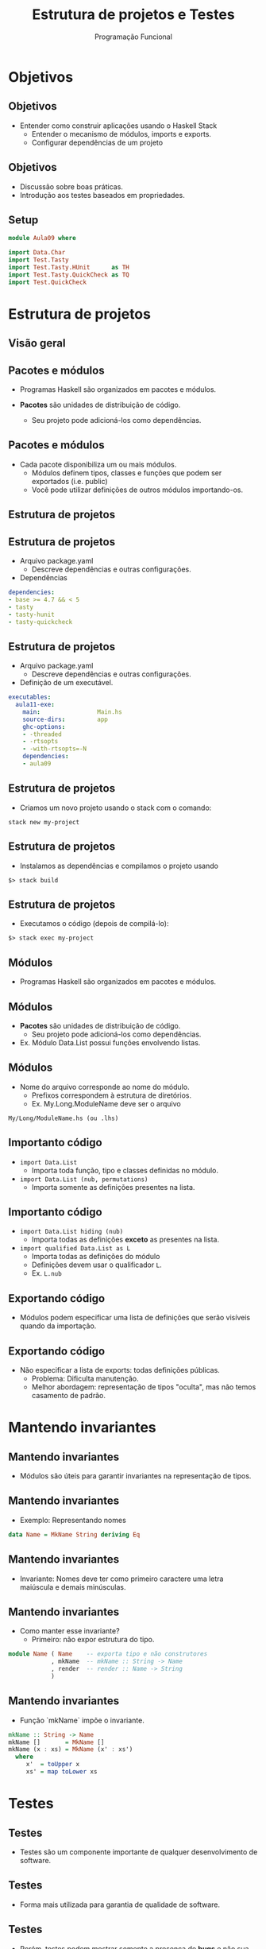 #+OPTIONS: date:nil reveal_mathjax:t toc:nil num:nil
#+OPTIONS: tex t
#+OPTIONS: timestamp:nil
#+PROPERTY: tangle Extra02.hs
#+PROPERTY: :header-args:haskell: :prologue ":{\n" :epilogue ":}\n"
#+REVEAL_THEME: white
#+REVEAL_HLEVEL: 1
#+REVEAL_ROOT: file:///home/rodrigo/reveal.js

#+Title: Estrutura de projetos e Testes
#+Author:  Programação Funcional


* Objetivos

** Objetivos

- Entender como construir aplicações usando o Haskell Stack
  - Entender o mecanismo de módulos, imports e exports.
  - Configurar dependências de um projeto
 
** Objetivos
    
- Discussão sobre boas práticas.
- Introdução aos testes baseados em propriedades.

** Setup

#+begin_src haskell :tangle yes :exports code :results output
module Aula09 where

import Data.Char
import Test.Tasty
import Test.Tasty.HUnit      as TH
import Test.Tasty.QuickCheck as TQ
import Test.QuickCheck
#+end_src

* Estrutura de projetos

** Visão geral
#+ATTR_HTML: :height 500px
[[./big-picture.png]]

** Pacotes e módulos

- Programas Haskell são organizados em pacotes e módulos.

- *Pacotes* são unidades de distribuição de código.
    - Seu projeto pode adicioná-los como dependências.

** Pacotes e módulos

- Cada pacote disponibiliza um ou mais módulos.
  - Módulos definem tipos, classes e funções que podem ser exportados (i.e. public)
  - Você pode utilizar definições de outros módulos importando-os.

** Estrutura de projetos

[[./stack.png]]

** Estrutura de projetos

- Arquivo package.yaml
    - Descreve dependências e outras configurações.
- Dependências

#+begin_src yaml
dependencies:
- base >= 4.7 && < 5
- tasty
- tasty-hunit
- tasty-quickcheck
#+end_src

** Estrutura de projetos

- Arquivo package.yaml
  - Descreve dependências e outras configurações.

- Definição de um executável.

#+begin_src yaml
executables:
  aula11-exe:
    main:                Main.hs
    source-dirs:         app
    ghc-options:
    - -threaded
    - -rtsopts
    - -with-rtsopts=-N
    dependencies:
    - aula09
#+end_src

** Estrutura de projetos

- Criamos um novo projeto usando o stack com o comando:

#+begin_src shell
stack new my-project
#+end_src

** Estrutura de projetos

- Instalamos as dependências e compilamos o projeto usando

#+begin_src shell
$> stack build
#+end_src

** Estrutura de projetos

- Executamos o código (depois de compilá-lo):

#+begin_src shell
$> stack exec my-project
#+end_src

** Módulos

- Programas Haskell são organizados em pacotes e módulos.

** Módulos

- *Pacotes* são unidades de distribuição de código.
  - Seu projeto pode adicioná-los como dependências.
    
- Ex. Módulo Data.List possui funções envolvendo listas.

** Módulos

- Nome do arquivo corresponde ao nome do módulo.
  - Prefixos correspondem à estrutura de diretórios.
  - Ex. My.Long.ModuleName deve ser o arquivo

#+begin_src shell
My/Long/ModuleName.hs (ou .lhs)
#+end_src

** Importanto código

- ~import Data.List~
  - Importa toda função, tipo e classes definidas no módulo.

- ~import Data.List (nub, permutations)~
  - Importa somente as definições presentes na lista.

** Importanto código

- ~import Data.List hiding (nub)~
  - Importa todas as definições *exceto* as presentes na lista.

- ~import qualified Data.List as L~
  - Importa todas as definições do módulo
  - Definições devem usar o qualificador ~L~.
  - Ex. ~L.nub~

** Exportando código

- Módulos podem especificar uma lista de definições que serão visíveis quando da importação.

** Exportando código

- Não especificar a lista de exports: todas definições públicas.
  - Problema: Dificulta manutenção.
  - Melhor abordagem: representação de tipos "oculta", mas não temos casamento de padrão.

* Mantendo invariantes

** Mantendo invariantes

- Módulos são úteis para garantir invariantes na representação de tipos.

** Mantendo invariantes

- Exemplo: Representando nomes

#+begin_src haskell :tangle yes :exports code :results output  
data Name = MkName String deriving Eq
#+end_src

** Mantendo invariantes

- Invariante: Nomes deve ter como primeiro caractere uma letra maiúscula e demais minúsculas.

** Mantendo invariantes

- Como manter esse invariante?
  - Primeiro: não expor estrutura do tipo.

#+begin_src haskell
module Name ( Name    -- exporta tipo e não construtores
            , mkName  -- mkName :: String -> Name
            , render  -- render :: Name -> String
            )
#+end_src

** Mantendo invariantes

- Função `mkName` impõe o invariante.

#+begin_src haskell :tangle yes :exports code :results output  
mkName :: String -> Name
mkName []       = MkName []
mkName (x : xs) = MkName (x' : xs')
  where
     x'  = toUpper x
     xs' = map toLower xs
#+end_src

* Testes

** Testes

- Testes são um componente importante de qualquer desenvolvimento de software.

** Testes

- Forma mais utilizada para garantia de qualidade de software.

** Testes

- Porém, testes podem mostrar somente a presença de **bugs** e não sua ausência.

** Correção de programas

- Um software é correto se ele atende sua especificação.

- Veremos posteriormente na disciplina como especificar e validar funcionais.

** Testes

- Forma mais comum: teste de unidade.

- Validar o valor retornado por uma função de acordo com um resultado esperado.

- Para isso, usaremos a biblioteca HUnit para construir testes unitários em Haskell

** Testes

- Testando a função ~mkName~:

#+begin_src haskell :tangle yes :exports code :results output
render :: Name -> String
render (MkName s) = s
#+end_src

** Testes

- Exemplo de teste de unidade

#+begin_src haskell :tangle yes :exports code :results output  
mkNameTest :: TestTree
mkNameTest
  = testCase "MkName Test" (s @?= "Maria")
  where s = render (mkName "maria")
#+end_src

** Testes

- Resultado da execução do teste ao executar o comando ~stack exec aula09-exe~:

#+begin_src shell 
Testes
  Testes de unidade
    MkName Test: OK

All 1 tests passed (0.00s)
#+end_src

** Testes

- Testes de unidade são interessantes para uma melhor compreensão de uma tarefa.

- Porém, são limitados pela criatividade do programador.
  - No nosso exemplo, testamos apenas um caso...

** Testes

- Nos testes de unidade é responsabilidade do programador relacionar a entrada para uma função e o resultado esperado.

** Testes

- Como entradas são escritas manualmente pelo programador, casos problemáticos podem ser "ignorados".

** Testes

- Como resolver esse dilema?

** Testes

- O ideal seria automatizar a geração de casos de teste (entradas).

** Testes

- Porém, como garantir que o valor retornado pela função sob teste é o esperado?
  - Descrevendo uma propriedade que caracteriza um resultado correto.

** Testes

- Essa abordagem para testes é conhecida como testes baseados em propriedades.

- Disponível para Haskell pela biblioteca QuickCheck.
  - Versões disponíveis para outras linguagens.

** Testes

- Ingredientes do QuickCheck
   - Propriedades: Funções que retornam valores booleanos.
   - Geradores de casos de teste: Definidos usando uma classe de tipos

** Testes

- QuickCheck possui uma ampla biblioteca de funções para construir geradores de casos de teste.

** Testes

- Qual propriedade especifica a correção do tipo ~Name~?
  - Nomes devem iniciar com letra maiúscula.

#+begin_src haskell :tangle yes :exports code :result output
startsWithUpper :: String -> Bool
startsWithUpper [] = True
startsWithUpper (c : _) = isUpper c

nameCorrect :: String -> Bool
nameCorrect s = startsWithUpper (render (mkName s))
#+end_src

** Testes

- Como o Quickcheck testa uma propriedade?
  - Geradores de casos de teste geram entradas aleatórias.
  - Propriedades validam se a implementação está ou não correta.
  - Caso a propriedade retorne "falso", a entrada gerada é apresentada como um contra-exemplo.

** Testes

- Como executar um teste?
    - Basta executar uma propriedade usando a função ~quickCheck~.

** Testes

- Executando o teste obtemos:

#+begin_src haskell
quickCheck nameCorrect
 Failed! Falsified (after 4 tests and 3 shrinks):
"1"
#+end_src

- A string ~1~ é apresentada como um contra-exemplo.

** Testes

- Ao executarmos no interpretador:

#+begin_src haskell
nameCorrect "1"
False
#+end_src

- Podemos corrigir o problema por fazer o teste para strings formadas apenas por letras

** Testes

- Corrigindo a propriedade:

#+begin_src haskell :tangle yes :exports code :results output
implies :: Bool -> Bool -> Bool
implies x y = not x || y

nameCorrectFixed :: String -> Bool
nameCorrectFixed s = (all isLetter s) `implies` b
   where
     b  = startsWithUpper s'
     s' = render (mkName s)
#+end_src

** Testes

- Agora executando os testes, obtemos sucesso:

#+begin_src shell
$> quickCheck nameCorrect
+++ OK, passed 100 tests.
#+end_src

* Estudo de caso

** Estudo de caso

- Nesta aula, veremos como usar o QuickCheck para especificar e descobrir falhas em um algoritmo de ordenação.

- Vamos considerar o algoritmo insertion sort.

** Estudo de caso

- Implementação com um bug...

#+begin_src haskell :tangle yes :exports code :results output
sort1 :: [Int] -> [Int]
sort1 []       = []
sort1 (x : xs) = insert1 x xs

insert1 :: Int -> [Int] -> [Int]
insert1 x [] = [x]
insert1 x (y : ys)
      | x <= y    = x : ys
      | otherwise = y : insert1 x ys
#+end_src

** Estudo de caso

- Primeiro passo: devemos especificar uma propriedade satisfeita por um algoritmo de ordenação.

** Estudo de caso

- A propriedade deve diferenciar a ordenação de outras funções sobre listas.

** Estudo de caso

- A propridade não deve ser atrelada a um algoritmo específico de ordenação.

** Estudo de caso

- Idealmente, um algoritmo de ordenação não deveria alterar o tamanho de uma lista.

#+begin_src haskell :tangle yes :exports code :results output
sortPreservesLength :: [Int] -> Bool
#+end_src

#+begin_src haskell
sortPreservesLength xs
      = length (sort xs) == length xs
#+end_src

** Estudo de caso

- Podemos executar o teste executando no interpretador:

#+begin_src shell
$> quickCheck sortPreservesLength
  Failed! Falsified (after 5 tests and 5 shrinks):
[0,0]
#+end_src

** Estudo de caso

- Quickcheck retorna um **contra-exemplo** para a propriedade.
  - Podemos usar o contra-exemplo para descobrir a falha em nossa implementação.

** Estudo de caso

- Qual equação não preserva o tamanho?

#+begin_src haskell
sort1 :: [Int] -> [Int]
sort1 [] = []
sort1 (x : xs) = insert1 x xs

insert1 :: Int -> [Int] -> [Int]
insert1 x [] = [x]
insert1 x (y : ys)
      | x <= y    = x : ys
      | otherwise = y : insert1 x ys
#+end_src

** Estudo de caso 

- Corrigindo...

#+begin_src haskell :tangle yes :export code :results output
insert :: Int -> [Int] -> [Int]
insert x [] = [x]
insert x (y : ys)
      | x <= y    = x : y : ys
      | otherwise = y : insert x ys
#+end_src

** Estudo de caso

- Testes passando!

#+begin_src haskell
quickCheck sortPreservesLength
+++ OK, passed 100 tests.
#+end_Src

- Mas será que isso é suficiente?

** Estudo de caso

- Definição de preserves.

#+begin_src haskell :tangle yes :exports code :results output
preserves :: Eq b => (a -> a) -> (a -> b) -> a -> Bool
(f `preserves` p) x = p x == p (f x)
#+end_src

** Estudo de caso

- Propriedades

#+begin_src haskell :tangle yes :exports code :results output
sortPreservesLength = sort `preserves` length

idPreservesLength :: [Int] -> Bool
idPreservesLength = id `preserves` length
#+end_src

** Estudo de caso

- Executando o teste...

#+begin_src shell
quickCheck idPreservesLength
+++ OK, passed 100 tests.
#+end_src

** Estudo de caso

- Verificamos que ~id~ também preserva o tamanho de listas
  - Logo, preservar o tamanho não é uma boa propriedade...

** Estudo de caso

- Que propriedade faz sentido?
- Um algoritmo de ordenação deve...
  - Ordenar uma lista!

** Estudo de caso

- Propriedades sobre ordenação

#+begin_src haskell
sorted :: [Int] -> Bool
sorted []  = True
sorted [_] = True
sorted (x : y : ys) = x < y && sorted (y : ys)
#+end_src

#+begin_src haskell :tangle yes :exports code :results output
sortEnsuresSorted :: [Int] -> Bool
sortEnsuresSorted = sorted . sort
#+end_src

** Estudo de caso

- Executando o teste obtemos:

#+begin_src shell
$> quickCheck sortEnsuresSorted
   Failed! Falsified (after 7 tests and 7 shrinks):
[0,0,-1]
#+end_src

- Ainda não foi desta vez...

** Estudo de caso

- Onde está o bug desta vez?

#+begin_src haskell
sort1 :: [Int] -> [Int]
sort1 [] = []
sort1 (x : xs) = insert1 x xs
#+end_src

** Estudo de caso

- Não chamamos ~sort1~ recursivamente sobre a cauda...

#+begin_src haskell
sort1 :: [Int] -> [Int]
sort1 [] = []
sort1 (x : xs) = insert1 x xs
#+end_src

** Estudo de caso

- Corrigindo

#+begin_src haskell
sort2 :: [Int] -> [Int]
sort2 [] = []
sort2 (x : xs) = insert2 x (sort2 xs)
#+end_src

** Estudo de caso

- Executando o teste...
  - Qual o erro agora?

#+begin_src shell
$> quickCheck sortEnsuresSorted
Failed! Falsified (after 5 tests and 1 shrink):
[3,3]
#+end_src

** Estudo de caso

- Depurando...
  - O erro está na especificação de lista ordenada.

#+begin_src shell
$> sort2 [3,3]
[3,3]
$> sorted [3,3]
False
#+end_src

** Estudo de caso

- Onde está o erro?

#+begin_src haskell 
sorted :: [Int] -> Bool
sorted []  = True
sorted [_] = True
sorted (x : y : ys) = x < y && sorted (y : ys)
#+end_src


** Estudo de caso

- Corrigindo...

#+begin_src haskell :tangle yes :exports code :results output
sorted :: [Int] -> Bool
sorted []  = True
sorted [_] = True
sorted (x : y : ys) = x <= y && sorted (y : ys)
#+end_src

** Estudo de caso

- Resultado

#+begin_src shell
$> quickCheck sortEnsuresSorted
+++ OK, passed 100 tests.
#+end_src

** Estudo de caso

- Ordenação é completamente especificada por...
  - Preservar tamanho
  - Resultado deve ser uma lista ordenada.

** Estudo de caso

- Na verdade, não...
  - A função a seguir satisfaz a especificação anterior...

#+begin_src haskell :tangle yes :exports code :results output
evilSort :: [Int] -> [Int]
evilSort xs = replicate (length xs) 1
#+end_src

** Estudo de caso

- A especificação completa deve considerar que a lista retornada é uma permutação da original.

#+begin_src haskell :tangle yes :exports code :results output
permutes :: ([Int] -> [Int]) -> [Int] -> Bool
permutes f xs =  all (flip elem xs) (f xs)
#+end_src

** Estudo de caso

- Definindo a propriedade de permutação

#+begin_src haskell :tangle yes :exports code :results output
sortPermutes :: [Int] -> Bool
sortPermutes xs = sort `permutes` xs
#+end_src

* Finalizando

** Finalizando

- Nesta aula vimos detalhes sobre o sistema de módulos e pacotes de Haskell.

** Finalizando

- Abordamos o problema de teste e apresentamos duas abordagens para teste: teste de unidade e o teste baseado em propriedades.

* Exercícios

** Exercícios

- Desenvolva a função

#+begin_src haskell :tangle yes :exports code :results output
inRange :: Int -> Int -> [Int] -> [Int]
inRange = undefined
#+end_src

que retorna os elementos de uma lista pertencentes
ao intervalo especificado pelos dois primeiros parâmetros
de inRange.

** Exercícios

Sua implementação deve atender os testes a seguir:

#+begin_src haskell :tangle yes :exports code :results output
inRangeUnit :: TestTree
inRangeUnit
   = testCase "inRage test" $
       inRange 2 5 [1..10] @?= [2,3,4,5]
#+end_src

** Exercícios

- Descreva uma propriedade que especifique o resultado esperado por sua implementação de ~inRange~.

#+begin_src haskell :tangle yes :exports code :results output
inRangeProperty :: Int -> Int -> [Int] -> Bool
inRangeProperty _ _ _ = True
#+end_src

* Código adicional

** Código adicional

#+begin_src haskell :tangle yes :exports code :results output
properties :: TestTree
properties
    = testGroup "Propriedades"
         [
            TQ.testProperty "sort preserves length"
               sortPreservesLength
         ,  TQ.testProperty "id preserves length"
               idPreservesLength
         ,  TQ.testProperty "sort ensures sorting"
               sortEnsuresSorted
         ,  TQ.testProperty "sort permutes input"
               sortPermutes
         ,  TQ.testProperty "evil sort ensures sorting"
               (sorted . evilSort)
         ,  TQ.testProperty "inRange specification"
               inRangeProperty
         ]

unitTests :: TestTree
unitTests = testGroup "Testes de unidade"
                      [
                        mkNameTest
                      , inRangeUnit
                      ]

tests :: TestTree
tests = testGroup "Testes" [unitTests, properties]


main :: IO ()
main = defaultMain tests

sort :: [Int] -> [Int]
sort [] = []
sort (x : xs) = insert x (sort xs)
#+end_src
